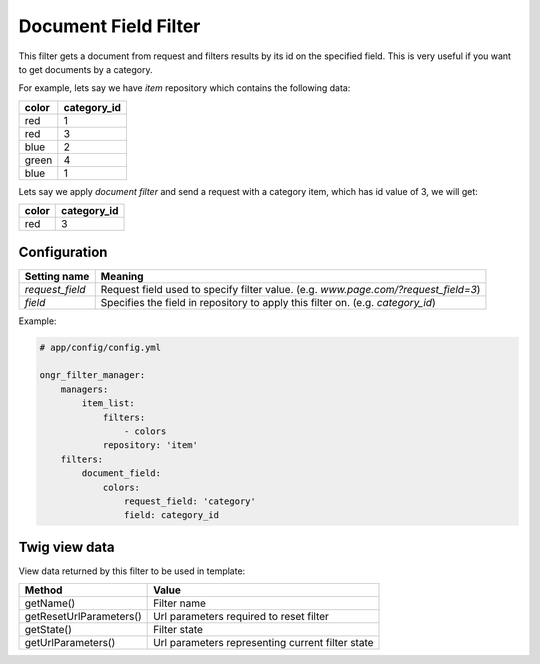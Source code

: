 Document Field Filter
=====================

This filter gets a document from request and filters results by its id on the specified field.
This is very useful if you want to get documents by a category.

For example, lets say we have `item` repository which contains the following data:

+-------+-------------+
| color | category_id |
+=======+=============+
| red   | 1           |
+-------+-------------+
| red   | 3           |
+-------+-------------+
| blue  | 2           |
+-------+-------------+
| green | 4           |
+-------+-------------+
| blue  | 1           |
+-------+-------------+

Lets say we apply *document filter* and send a request with a category item, which has id value of 3, we will get:

+-------+-------------+
| color | category_id |
+=======+=============+
| red   | 3           |
+-------+-------------+

Configuration
-------------

+------------------------+--------------------------------------------------------------------------------------+
| Setting name           | Meaning                                                                              |
+========================+======================================================================================+
| `request_field`        | Request field used to specify filter value. (e.g. `www.page.com/?request_field=3`)   |
+------------------------+--------------------------------------------------------------------------------------+
| `field`                | Specifies the field in repository to apply this filter on. (e.g. `category_id`)      |
+------------------------+--------------------------------------------------------------------------------------+

Example:

.. code-block:: yaml

    # app/config/config.yml
    
    ongr_filter_manager:
        managers:
            item_list:
                filters:
                    - colors
                repository: 'item'
        filters:
            document_field:
                colors:
                    request_field: 'category'
                    field: category_id

..

Twig view data
--------------

View data returned by this filter to be used in template:

+-------------------------+--------------------------------------------------+
| Method                  | Value                                            |
+=========================+==================================================+
| getName()               | Filter name                                      |
+-------------------------+--------------------------------------------------+
| getResetUrlParameters() | Url parameters required to reset filter          |
+-------------------------+--------------------------------------------------+
| getState()              | Filter state                                     |
+-------------------------+--------------------------------------------------+
| getUrlParameters()      | Url parameters representing current filter state |
+-------------------------+--------------------------------------------------+

